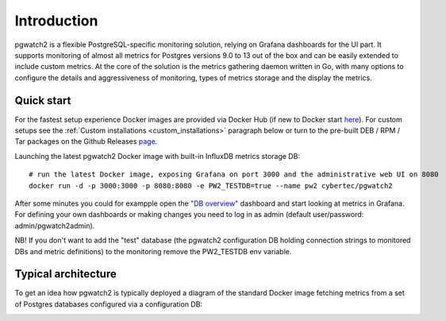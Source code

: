 Introduction
============


pgwatch2 is a flexible PostgreSQL-specific monitoring solution, relying on Grafana dashboards for the UI part. It supports monitoring
of almost all metrics for Postgres versions 9.0 to 13 out of the box and can be easily extended to include custom metrics.
At the core of the solution is the metrics gathering daemon written in Go, with many options to configure the details and
aggressiveness of monitoring, types of metrics storage and the display the metrics.

Quick start
-----------

For the fastest setup experience Docker images are provided via Docker Hub (if new to Docker start `here <https://docs.docker.com/get-started/>`_).
For custom setups see the :ref:`Custom installations <custom_installations>` paragraph below or turn to the pre-built DEB / RPM / Tar
packages on the Github Releases `page <https://github.com/cybertec-postgresql/pgwatch2/releases>`_.

Launching the latest pgwatch2 Docker image with built-in InfluxDB metrics storage DB:

::

    # run the latest Docker image, exposing Grafana on port 3000 and the administrative web UI on 8080
    docker run -d -p 3000:3000 -p 8080:8080 -e PW2_TESTDB=true --name pw2 cybertec/pgwatch2

After some minutes you could for exampple open the `"DB overview" <http://127.0.0.1:3000/dashboard/db/db-overview>`_ dashboard and start
looking at metrics in Grafana. For defining your own dashboards or making changes you need to log in as admin (default
user/password: admin/pgwatch2admin).

NB! If you don't want to add the "test" database (the pgwatch2 configuration DB holding connection strings to monitored DBs
and metric definitions) to the monitoring remove the PW2_TESTDB env variable.

Typical architecture
--------------------

To get an idea how pgwatch2 is typically deployed a diagram of the standard Docker image fetching metrics from a set of
Postgres databases configured via a configuration DB:

.. image:: https://raw.githubusercontent.com/cybertec-postgresql/pgwatch2/master/screenshots/pgwatch2_architecture.png
   :alt: pgwatch2 typical deployment architecture diagram
   :target: https://raw.githubusercontent.com/cybertec-postgresql/pgwatch2/master/screenshots/pgwatch2_architecture.png
